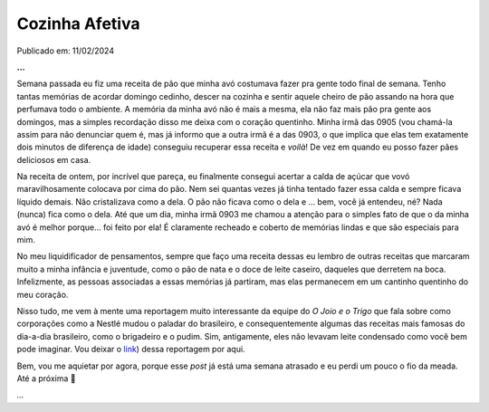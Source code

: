 Cozinha Afetiva
===============

Publicado em: 11/02/2024

**...**

Semana passada eu fiz uma receita de pão que minha avó costumava fazer pra gente todo final de semana.
Tenho tantas memórias de acordar domingo cedinho, descer na cozinha e sentir aquele cheiro de pão
assando na hora que perfumava todo o ambiente. A memória da minha avó não é mais a mesma, ela não faz
mais pão pra gente aos domingos, mas a simples recordação disso me deixa com o coração quentinho.
Minha irmã das 0905 (vou chamá-la assim para não denunciar quem é, mas já informo que a outra irmã é
a das 0903, o que implica que elas tem exatamente dois minutos de diferença de idade) conseguiu recuperar
essa receita e *voilà*! De vez em quando eu posso fazer pães deliciosos em casa.

Na receita de ontem, por incrível que pareça, eu finalmente consegui acertar a calda de açúcar que
vovó maravilhosamente colocava por cima do pão. Nem sei quantas vezes já tinha tentado fazer essa calda e
sempre ficava líquido demais. Não cristalizava como a dela. O pão não ficava como o dela e ... bem,
você já entendeu, né? Nada (nunca) fica como o dela. Até que um dia, minha irmã 0903 me chamou a
atenção para o simples fato de que o da minha avó é melhor porque... foi feito por ela! É claramente
recheado e coberto de memórias lindas e que são especiais para mim.

No meu liquidificador de pensamentos, sempre que faço uma receita dessas eu lembro de outras receitas
que marcaram muito a minha infância e juventude, como o pão de nata e o doce de leite caseiro, daqueles
que derretem na boca. Infelizmente, as pessoas associadas a essas memórias já partiram, mas elas
permanecem em um cantinho quentinho do meu coração.

Nisso tudo, me vem à mente uma reportagem muito interessante da equipe do *O Joio e o Trigo* que fala
sobre como corporações como a Nestlé mudou o paladar do brasileiro, e consequentemente algumas das
receitas mais famosas do dia-a-dia brasileiro, como o brigadeiro e o pudim. Sim, antigamente, eles
não levavam leite condensado como você bem pode imaginar. Vou deixar o 
`link <https://ojoioeotrigo.com.br/2021/04/como-a-nestle-se-apropriou-das-receitas-brasileiras-ou-de-como-viramos-o-pais-do-leite-condensado/>`_)
dessa reportagem por aqui.

Bem, vou me aquietar por agora, porque esse *post* já está uma semana atrasado e eu perdi um pouco
o fio da meada. Até a próxima 🐶

*...*

.. tags:: 

    Cozinha
